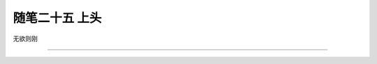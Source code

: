 ﻿随笔二十五 上头
======================

无欲则刚

-----------------------------------------------------------------------------------------------------

